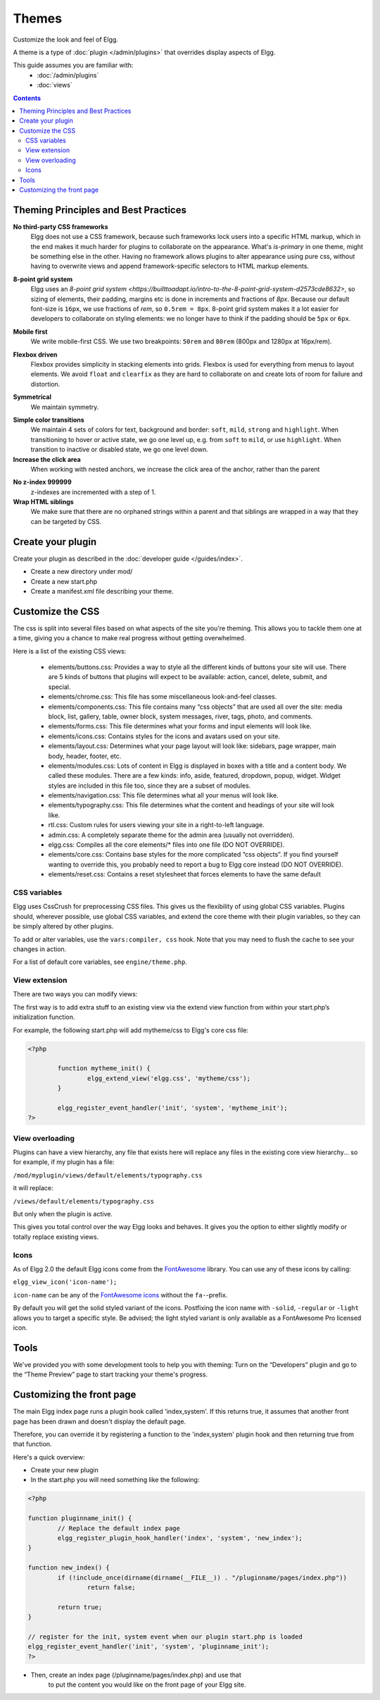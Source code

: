 Themes
######

Customize the look and feel of Elgg.

A theme is a type of :doc:`plugin </admin/plugins>` that overrides display aspects of Elgg.

This guide assumes you are familiar with:
 * :doc:`/admin/plugins`
 * :doc:`views`

.. contents:: Contents
	:local:
	:depth: 2

Theming Principles and Best Practices
=====================================

**No third-party CSS frameworks**
	Elgg does not use a CSS framework, because such frameworks lock users into a specific HTML markup, which in the end makes it much harder for plugins to collaborate on the appearance.
	What's `is-primary` in one theme, might be something else in the other. Having no framework allows plugins to alter appearance using pure css, without having to overwrite views and
	append framework-specific selectors to HTML markup elements.

.. code::html

	/* BAD */
	<div class="box has-shadow is-inline">
		This is bad, because if the plugin wants to change the styling, it will have to either write really specific css
		clearing all the attached styles, or replace the view entirely just to modify the markup
	</div>

	/* GOOD */
	<div class="box-role">
		This is good, because a plugin can just simply add .box-role rule
	</div>
	<style>
		.box-role {
		 padding: 1rem;
		 display: inline-block;
		 box-shadow: 0 2px 4px rgba(0, 0, 0, 0.2);
		}
	</style>


**8-point grid system**
	Elgg uses an `8-point grid system <https://builttoadapt.io/intro-to-the-8-point-grid-system-d2573cde8632>`, so sizing of elements, their padding, margins etc is done in increments and fractions of `8px`.
	Because our default font-size is ``16px``, we use fractions of `rem`, so ``0.5rem = 8px``.
	8-point grid system makes it a lot easier for developers to collaborate on styling elements: we no longer have to think if the padding should be ``5px`` or ``6px``.

.. code::css

	/* BAD */
	.menu > li {
		margin: 2px 2px 2px 0;
	}

	.menu > li > a {
		padding: 3px 5px;
	}

	/* GOOD */
	.menu > li > a {
		padding: 0.25rem 0.5rem;
	}


**Mobile first**
	We write mobile-first CSS.
	We use two breakpoints: ``50rem`` and ``80rem`` (800px and 1280px at 16px/rem).

.. code::css

	/* BAD: mobile defined in media blocks, different display types */

	.menu > li {
		display: inline-block;
	}
	@media screen and (max-width: 820px) {
		.menu > li {
			display: block;
			width: 100%;
		}
	}

	/* GOOD: mobile by default. Media blocks style larger viewports. */

	.menu {
		display: flex;
		flex-direction: column;
	}
	@media screen and (min-width: 50rem) {
		.menu {
			flex-direction: row;
		}
	}


**Flexbox driven**
	Flexbox provides simplicity in stacking elements into grids. Flexbox is used for everything from menus to layout elements.
	We avoid ``float`` and ``clearfix`` as they are hard to collaborate on and create lots of room for failure and distortion.

.. code::css

	/* BAD */
	.heading:after {
		visibility: hidden;
		height: 0;
		clear: both;
		content: " ";
	}
	.heading > h2 {
		float: left;
	}
	.heading > .controls {
		float: right;
	}

	/* GOOD */
	.heading {
		display: flex;
		justify-content: flex-end;
	}
	.heading > h2 {
		order: 1;
		margin-right: auto;
	}
	.heading > .controls {
		order: 2;
	}

**Symmetrical**
	We maintain symmetry.

.. code::css

	/* BAD */
	.row .column:first-child {
		margin-right: 10px;
	}

	/* GOOD */
	.row {
		margin: 0 -0.5rem;
	}
	.row .column {
		margin: 0.5rem;
	}

**Simple color transitions**
	We maintain 4 sets of colors for text, background and border: ``soft``, ``mild``, ``strong`` and ``highlight``.
	When transitioning to hover or active state, we go one level up, e.g. from ``soft`` to ``mild``, or use ``highlight``.
	When transition to inactive or disabled state, we go one level down.

**Increase the click area**
	When working with nested anchors, we increase the click area of the anchor, rather than the parent

.. code::css

	/* BAD */
	.menu > li {
		margin: 5px;
		padding: 5px 10px;
	}

	/* GOOD */
	.menu > li {
		margin: 0.5rem;
	}
	.menu > li > a {
		padding: 0.5rem 1rem;
	}

**No z-index 999999**
	z-indexes are incremented with a step of 1.

**Wrap HTML siblings**
	We make sure that there are no orphaned strings within a parent and that siblings are wrapped in a way that they can be targeted by CSS.

.. code::html

	/* BAD */
	<label>
		Orphan
		<span>Sibling</span>
	</label>

	/* GOOD */
	<label>
		<span>Sibling</span>
		<span>Sibling</span>
	</label>


.. code::html

	/* BAD */
	<div>
		<h3>Title</h3>
		<p>Subtitle</p>
		<div class="right">This goes to the right</div>
	</div>

	/* GOOD */
	<div>
		<div class="left">
		 <h3>Title</h3>
		 <p>Subtitle</p>
		</div>
		<div class="right">This goes to the right</div>
	</div>


Create your plugin
==================

Create your plugin as described in the :doc:`developer guide </guides/index>`.

-  Create a new directory under mod/
-  Create a new start.php
-  Create a manifest.xml file describing your theme.

Customize the CSS
=================

The css is split into several files based on what
aspects of the site you're theming. This allows you to tackle them one
at a time, giving you a chance to make real progress without getting
overwhelmed.

Here is a list of the existing CSS views:

 * elements/buttons.css: Provides a way to style all the different kinds of buttons your site will use. There are 5 kinds of buttons that plugins will expect to be available: action, cancel, delete, submit, and special.
 * elements/chrome.css: This file has some miscellaneous look-and-feel classes.
 * elements/components.css: This file contains many “css objects” that are used all over the site: media block, list, gallery, table, owner block, system messages, river, tags, photo, and comments.
 * elements/forms.css: This file determines what your forms and input elements will look like.
 * elements/icons.css: Contains styles for the icons and avatars used on your site.
 * elements/layout.css: Determines what your page layout will look like: sidebars, page wrapper, main body, header, footer, etc.
 * elements/modules.css: Lots of content in Elgg is displayed in boxes with a title and a content body. We called these modules. There are a few kinds: info, aside, featured, dropdown, popup, widget. Widget styles are included in this file too, since they are a subset of modules.
 * elements/navigation.css: This file determines what all your menus will look like.
 * elements/typography.css: This file determines what the content and headings of your site will look like.
 * rtl.css: Custom rules for users viewing your site in a right-to-left language.
 * admin.css: A completely separate theme for the admin area (usually not overridden).
 * elgg.css: Compiles all the core elements/\* files into one file (DO NOT OVERRIDE).
 * elements/core.css: Contains base styles for the more complicated “css objects”. If you find yourself wanting to override this, you probably need to report a bug to Elgg core instead (DO NOT OVERRIDE).
 * elements/reset.css: Contains a reset stylesheet that forces elements to have the same default

CSS variables
-------------

Elgg uses CssCrush for preprocessing CSS files. This gives us the flexibility of using global CSS variables.
Plugins should, wherever possible, use global CSS variables, and extend the core theme with their plugin variables, so they
can be simply altered by other plugins.

To add or alter variables, use the ``vars:compiler, css`` hook. Note that you may need to flush the cache to see your
changes in action.

For a list of default core variables, see ``engine/theme.php``.

.. _guides/theming#css-vars:

View extension
--------------

There are two ways you can modify views:

The first way is to add extra stuff to an existing view via the extend
view function from within your start.php’s initialization function.

For example, the following start.php will add mytheme/css to Elgg's core
css file:

.. code-block:: php

	<?php

		function mytheme_init() {
			elgg_extend_view('elgg.css', 'mytheme/css');
		}

		elgg_register_event_handler('init', 'system', 'mytheme_init');
	?>

View overloading
----------------

Plugins can have a view hierarchy, any file that exists here will
replace any files in the existing core view hierarchy... so for example,
if my plugin has a file:

``/mod/myplugin/views/default/elements/typography.css``

it will replace:

``/views/default/elements/typography.css``

But only when the plugin is active.

This gives you total control over the way Elgg looks and behaves. It
gives you the option to either slightly modify or totally replace
existing views.

Icons
-----

As of Elgg 2.0 the default Elgg icons come from the FontAwesome_ library. 
You can use any of these icons by calling:  

``elgg_view_icon('icon-name');``

``icon-name`` can be any of the `FontAwesome icons`_ without the ``fa-``-prefix.

By default you will get the solid styled variant of the icons. Postfixing the icon name with ``-solid``, ``-regular`` or ``-light`` allows you to target a specific style.
Be advised; the light styled variant is only available as a FontAwesome Pro licensed icon.

.. _FontAwesome: http://fontawesome.io/
.. _FontAwesome icons: http://fontawesome.io/icons/

Tools
=====

We've provided you with some development tools to help you
with theming: Turn on the “Developers” plugin and go to the “Theme
Preview” page to start tracking your theme's progress.

Customizing the front page
==========================
The main Elgg index page runs a plugin hook called 'index,system'. If this
returns true, it assumes that another front page has been drawn and
doesn't display the default page.

Therefore, you can override it by registering a function to the
'index,system' plugin hook and then returning true from that function.

Here's a quick overview:

-  Create your new plugin

-  In the start.php you will need something like the following:

.. code-block:: php

	<?php

	function pluginname_init() {
		// Replace the default index page
		elgg_register_plugin_hook_handler('index', 'system', 'new_index');
	}

	function new_index() {
		if (!include_once(dirname(dirname(__FILE__)) . "/pluginname/pages/index.php"))
			return false;
		
		return true;
	}

	// register for the init, system event when our plugin start.php is loaded
	elgg_register_event_handler('init', 'system', 'pluginname_init');
	?>

-  Then, create an index page (/pluginname/pages/index.php) and use that
	to put the content you would like on the front page of your Elgg
	site.


